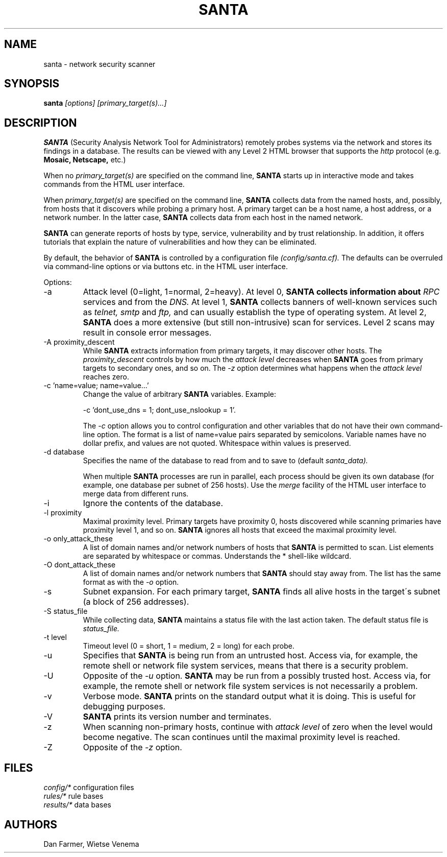 .TH SANTA 8
.SH NAME
santa \- network security scanner
.SH SYNOPSIS
.B santa
.I [options] [primary_target(s)...]
.SH DESCRIPTION
.B SANTA
(Security Analysis Network Tool for Administrators) remotely probes
systems via the network and stores its findings in a database. The
results can be viewed with any Level 2 HTML browser that supports the
.I http
protocol (e.g.
.B Mosaic, Netscape,
etc.)
.PP
When no
.I primary_target(s)
are specified on the command line,
.B SANTA
starts up in interactive mode and takes commands from the HTML user
interface.
.PP
When
.I primary_target(s)
are specified on the command line,
.B SANTA
collects data from the named hosts, and, possibly, from hosts that it
discovers while probing a primary host. A primary target can be a host
name, a host address, or a network number. In the latter case,
.B SANTA
collects data from each host in the named network.
.PP
.B SANTA
can generate reports of hosts by type, service, vulnerability and by
trust relationship. In addition, it offers tutorials that explain the
nature of vulnerabilities and how they can be eliminated.
.PP
By default, the behavior of
.B SANTA
is controlled by a configuration file
.I (config/santa.cf).
The defaults can be overruled via command-line options or via buttons
etc.  in the HTML user interface.
.PP
Options:
.IP -a
Attack level (0=light, 1=normal, 2=heavy). At level 0,
.B
SANTA collects information about
.I RPC
services and from the
.I DNS.
At level 1,
.B SANTA
collects banners of well-known services such as
.I telnet, smtp
and
.I ftp,
and can usually establish the type of operating system.  At level 2,
.B SANTA
does a more extensive (but still non-intrusive) scan for services.
Level 2 scans may result in console error messages.
.IP "-A proximity_descent"
While
.B SANTA
extracts information from primary targets, it may discover other
hosts.  The
.I proximity_descent
controls by how much the
.I attack level
decreases when
.B SANTA
goes from primary targets to secondary ones, and so on. The
.I -z
option determines what happens when the
.I attack level
reaches zero.
.IP "-c 'name=value; name=value...'"
Change the value of arbitrary 
.B SANTA
variables. Example: 
.sp
.ti +3
.DS
-c 'dont_use_dns = 1; dont_use_nslookup = 1'.
.DE
.sp
The
.I -c
option allows you to control configuration and other variables that do
not have their own command-line option. The format is a list of
name=value pairs separated by semicolons. Variable names have no dollar
prefix, and values are not quoted. Whitespace within values is
preserved.
.IP "-d database"
Specifies the name of the database to read from and to save to (default
.IR santa_data).
.sp
When multiple 
.B SANTA
processes are run in parallel, each process should be given its
own database (for example, one database per subnet of 256 hosts). Use
the
.I merge
facility of the HTML user interface to merge data from different runs.
.IP -i
Ignore the contents of the database.
.IP "-l proximity"
Maximal proximity level. Primary targets have proximity 0, hosts
discovered while scanning primaries have proximity level 1, and so on.
.B SANTA
ignores all hosts that exceed the maximal proximity level.
.IP "-o only_attack_these"
A list of domain names and/or network numbers of hosts that
.B SANTA
is permitted to scan. List elements are separated by whitespace or
commas. Understands the * shell-like wildcard.
.IP "-O dont_attack_these"
A list of domain names and/or network numbers that
.B SANTA
should stay away from. The list has the same format as with the
.I -o
option.
.IP -s
Subnet expansion. For each primary target,
.B SANTA
finds all alive hosts in the target\'s subnet (a block of 256
addresses).
.IP "-S status_file"
While collecting data,
.B SANTA
maintains a status file with the last action taken. The default status
file is
.I status_file.
.IP "-t level"
Timeout level (0 = short, 1 = medium, 2 = long) for each probe.
.IP -u
Specifies that
.B SANTA
is being run from an untrusted host. Access via, for example, the
remote shell or network file system services, means that there is a
security problem.
.IP -U
Opposite of the
.I -u
option.
.B SANTA
may be run from a possibly trusted host. Access via, for example, the
remote shell or network file system services is not necessarily a
problem.
.IP -v
Verbose mode.
.B SANTA
prints on the standard output what it is doing. This is useful for
debugging purposes.
.IP -V
.B SANTA
prints its version number and terminates.
.IP -z
When scanning non-primary hosts, continue with
.I attack level
of zero when the level would become negative. The scan continues until
the maximal proximity level is reached.
.IP -Z
Opposite of the
.I -z
option.
.SH FILES
.I config/*
configuration files
.br
.I rules/*
rule bases
.br
.I results/*
data bases
.SH AUTHORS
Dan Farmer, Wietse Venema
